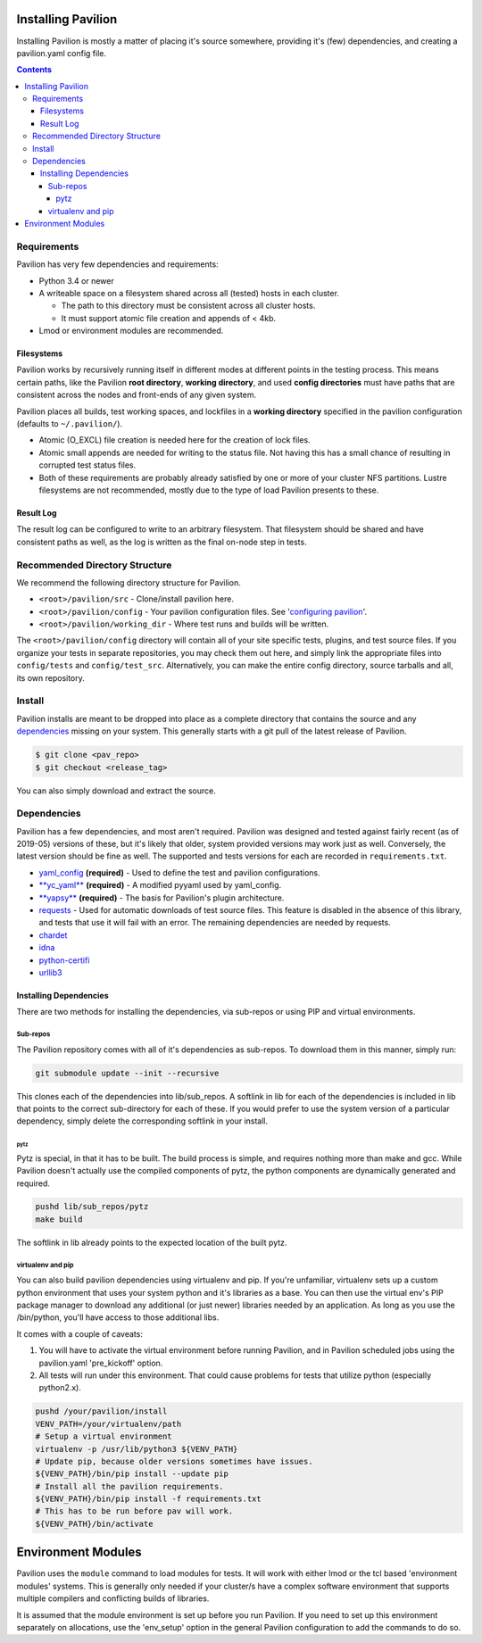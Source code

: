 Installing Pavilion
===================

Installing Pavilion is mostly a matter of placing it's source somewhere,
providing it's (few) dependencies, and creating a pavilion.yaml config
file.

.. contents::

Requirements
------------

Pavilion has very few dependencies and requirements:

- Python 3.4 or newer
- A writeable space on a filesystem shared across all (tested) hosts in each cluster.

  - The path to this directory must be consistent across all cluster hosts.
  - It must support atomic file creation and appends of < 4kb.
- Lmod or environment modules are recommended.

Filesystems
~~~~~~~~~~~

Pavilion works by recursively running itself in different modes at
different points in the testing process. This means certain paths, like
the Pavilion **root directory**, **working directory**, and used
**config directories** must have paths that are consistent across the
nodes and front-ends of any given system.

Pavilion places all builds, test working spaces, and lockfiles in a
**working directory** specified in the pavilion configuration (defaults
to ``~/.pavilion/``).

- Atomic (O\_EXCL) file creation is needed here for the creation of lock files.
- Atomic small appends are needed for writing to the status file. Not having
  this has a small chance of resulting in corrupted test status files.
- Both of these requirements are probably already satisfied by one or more of
  your cluster NFS partitions. Lustre filesystems are not recommended, mostly
  due to the type of load Pavilion presents to these.

Result Log
~~~~~~~~~~

The result log can be configured to write to an arbitrary filesystem.
That filesystem should be shared and have consistent paths as well, as
the log is written as the final on-node step in tests.

Recommended Directory Structure
-------------------------------

We recommend the following directory structure for Pavilion.

- ``<root>/pavilion/src`` - Clone/install pavilion here.
- ``<root>/pavilion/config`` - Your pavilion configuration files. See
  '`configuring pavilion <config.html>`__'.
- ``<root>/pavilion/working_dir`` - Where test runs and builds will be written.

The ``<root>/pavilion/config`` directory will contain all of your site
specific tests, plugins, and test source files. If you organize your tests in
separate repositories, you may check them out here, and simply link the
appropriate files into ``config/tests`` and ``config/test_src``.
Alternatively, you can make the entire config directory, source tarballs and
all, its own repository.

Install
-------

Pavilion installs are meant to be dropped into place as a complete
directory that contains the source and any
`dependencies <#dependencies>`__ missing on your system. This generally
starts with a git pull of the latest release of Pavilion.

.. code:: bash

    $ git clone <pav_repo>
    $ git checkout <release_tag>

You can also simply download and extract the source.

Dependencies
------------

Pavilion has a few dependencies, and most aren't required. Pavilion was
designed and tested against fairly recent (as of 2019-05) versions of
these, but it's likely that older, system provided versions may work
just as well. Conversely, the latest version should be fine as well. The
supported and tests versions for each are recorded in ``requirements.txt``.

-  `yaml\_config <https://github.com/lanl/yaml_config>`__ **(required)**
   - Used to define the test and pavilion configurations.
-  `**yc\_yaml** <https://github.com/pflarr/yc_yaml>`__ **(required)** - A
   modified pyyaml used by yaml\_config.
-  `**yapsy** <http://yapsy.sourceforge.net/>`__ **(required)** - The basis
   for Pavilion's plugin architecture.
-  `requests <https://pypi.org/project/requests/2.7.0/>`__ - Used for
   automatic downloads of test source files. This feature is disabled in
   the absence of this library, and tests that use it will fail with an
   error. The remaining dependencies are needed by requests.
-  `chardet <https://pypi.org/project/chardet/>`__
-  `idna <https://github.com/kjd/idna>`__
-  `python-certifi <https://pypi.org/project/certifi/>`__
-  `urllib3 <https://urllib3.readthedocs.io/en/latest/>`__

Installing Dependencies
~~~~~~~~~~~~~~~~~~~~~~~

There are two methods for installing the dependencies, via sub-repos or
using PIP and virtual environments.

Sub-repos
^^^^^^^^^

The Pavilion repository comes with all of it's dependencies as
sub-repos. To download them in this manner, simply run:

.. code:: bash

    git submodule update --init --recursive

This clones each of the dependencies into lib/sub\_repos. A softlink in
lib for each of the dependencies is included in lib that points to the
correct sub-directory for each of these. If you would prefer to use the
system version of a particular dependency, simply delete the
corresponding softlink in your install.

pytz
''''

Pytz is special, in that it has to be built. The build process is
simple, and requires nothing more than make and gcc. While Pavilion
doesn't actually use the compiled components of pytz, the python
components are dynamically generated and required.

.. code:: bash

    pushd lib/sub_repos/pytz
    make build

The softlink in lib already points to the expected location of the built
pytz.

virtualenv and pip
^^^^^^^^^^^^^^^^^^

You can also build pavilion dependencies using virtualenv and pip. If
you're unfamiliar, virtualenv sets up a custom python environment that
uses your system python and it's libraries as a base. You can then use
the virtual env's PIP package manager to download any additional (or
just newer) libraries needed by an application. As long as you use the
/bin/python, you'll have access to those additional libs.

It comes with a couple of caveats:

#. You will have to activate the virtual environment before running
   Pavilion, and in Pavilion scheduled jobs using the pavilion.yaml
   'pre\_kickoff' option.
#. All tests will run under this environment. That could cause problems for
   tests that utilize python (especially python2.x).

.. code:: bash

    pushd /your/pavilion/install
    VENV_PATH=/your/virtualenv/path
    # Setup a virtual environment 
    virtualenv -p /usr/lib/python3 ${VENV_PATH}
    # Update pip, because older versions sometimes have issues.
    ${VENV_PATH}/bin/pip install --update pip
    # Install all the pavilion requirements. 
    ${VENV_PATH}/bin/pip install -f requirements.txt
    # This has to be run before pav will work.
    ${VENV_PATH}/bin/activate

Environment Modules
===================

Pavilion uses the ``module`` command to load modules for tests. It will work
with either lmod or the tcl based 'environment modules' systems. This is
generally only needed if your cluster/s have a complex software environment
that supports multiple compilers and conflicting builds of libraries.

It is assumed that the module environment is set up before you run Pavilion. If
you need to set up this environment separately on allocations, use the
'env_setup' option in the general Pavilion configuration to add the commands
to do so.







